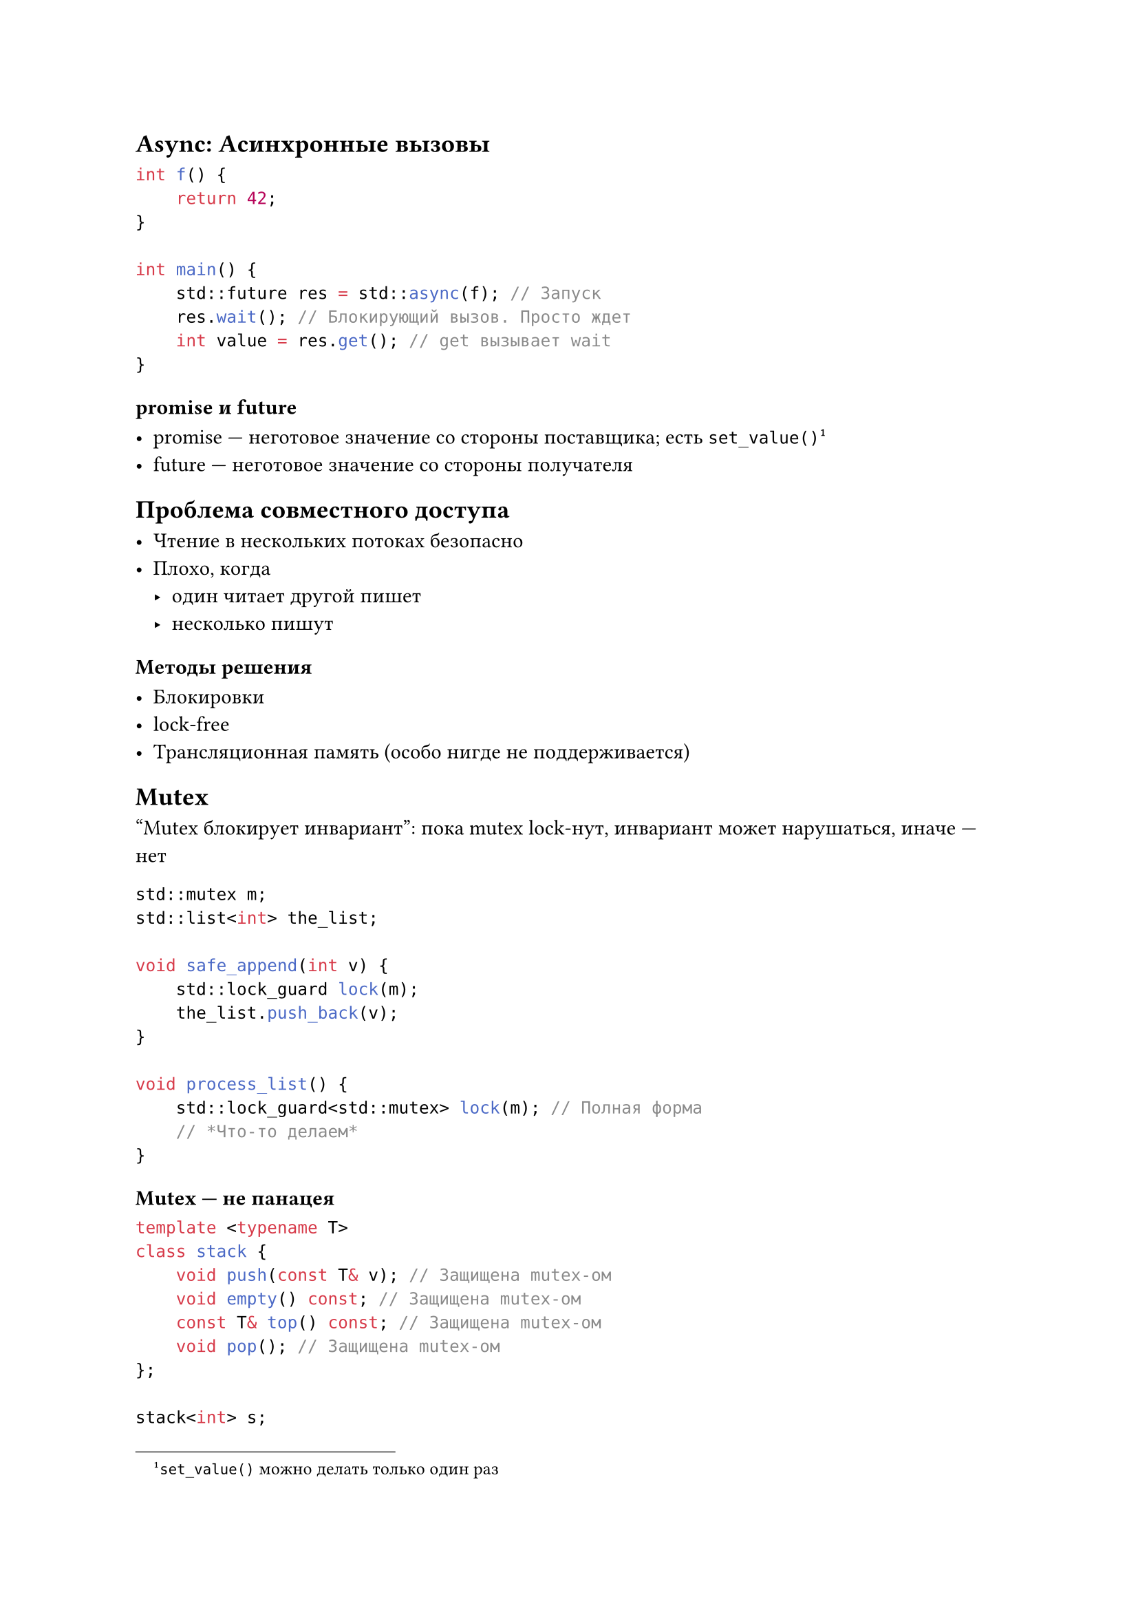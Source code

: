 == Async: Асинхронные вызовы

```cpp
int f() {
    return 42;
}

int main() {
    std::future res = std::async(f); // Запуск
    res.wait(); // Блокирующий вызов. Просто ждет
    int value = res.get(); // get вызывает wait
}
```

=== promise и future

- promise --- неготовое значение со стороны поставщика; есть
  `set_value()`#footnote[`set_value()` можно делать только один раз]
- future --- неготовое значение со стороны получателя

== Проблема совместного доступа

- Чтение в нескольких потоках безопасно
- Плохо, когда
    - один читает другой пишет
    - несколько пишут

=== Методы решения

- Блокировки
- lock-free
- Трансляционная память (особо нигде не поддерживается)

== Mutex

"Mutex блокирует инвариант": пока mutex lock-нут, инвариант может нарушаться,
иначе --- нет

```cpp
std::mutex m;
std::list<int> the_list;

void safe_append(int v) {
    std::lock_guard lock(m);
    the_list.push_back(v);
}

void process_list() {
    std::lock_guard<std::mutex> lock(m); // Полная форма
    // *Что-то делаем*
}
```

=== Mutex --- не панацея

```cpp
template <typename T>
class stack {
    void push(const T& v); // Защищена mutex-ом
    void empty() const; // Защищена mutex-ом
    const T& top() const; // Защищена mutex-ом
    void pop(); // Защищена mutex-ом
};

stack<int> s;
if (!s.empty()) {
    // Ошибка, если в этом месте другой thread сделал s.pop()
    int v = s.top();
    s.pop();
}
```

Плохое решение --- сказать пользователю завернуть if в mutex

Хорошее решение --- по-умному изменить интерфейс, добавить "большие" операции:
```cpp
template <typename T>
class safe_stack {
    private:
        stack<T> s_;
        mutable std::mutex m_;

    public:
        std::shared_ptr<T> pop() {
            std::lock_guard lock(m_);
            if (s_.empty()) throw stack_exception();
            std::shared_ptr<T> res(std::make_shared<T>(s_.top()));
            s_.pop();
            return res;
        }

        bool empty() const {
            std::lock_guard lk(m_);
            return s_.empty();
        }
}
```

=== Сколько ставить Mutex-ов

- Один на программу --- слишком мало
- Один на структуру --- см. прошлый пример
- На каждый элемент

Меньше область блокирования --- выше параллелизм, но сложнее программа

=== `std::shared_mutex` --- блокировки чтения и записи

- `lock` / `try_lock` --- эксклюзивная блокировка (только один поток)
- `lock_shared` / `try_lock_shared` --- разделяемая блокировка (несколько
    потоков могут удерживать блокировку)

Эксклюзивная блокировка --- изменение объекта, разделяемые --- для чтения.

=== `std::scoped_lock`

Решает проблему взаимных блокировок

Как `std::lock_guard`, но атомарно блокирует все данные `mutex`-ы

```cpp
std::mutex m1, m2;
std::scoped_lock lk(m1, m2);
```

=== Проверка корректности

\*Сюжет про Сети Петри\*: строим модель нашей системы, модель анализируем (на
практике обычно идет сложно).

Советы:
- Избегать блокировки двух `mutex`-ов
- Не выполнять пользовательский код в момент удержания блокировки
- Ставить несколько блокировок в фиксированном порядке
- Иерархические блокировки

== Ожидание оповещения

```cpp
std::queue<Data> tasks;
std::mutex m;
std::condition_variable cond;

void task_maker() {
    while(1) {
        auto data = prepare();
        std::scoped_lock lk(m);
        tasks.push(data);
    }
    cond.notify_all();
}

void process() {
    while(1) {
        std::unique_lock lk(m);
        cond.wait(lk);
        auto data = task.front();
        tasks.pop();
        lk.unlock();
    }
}
```

В `wait` можно передать предикат
```cpp
cond.wait(lk, []() { return !tasks.empty(); });
```

== Ожидание с future/ promise

```cpp
std::promise<int> p;
std::future<int> f = p.get_future();

f.wait();
int res = f.get();

// В другом потоке
p.set_value(42);
```

== Защелки, барьеры, семафоры

- Барьер --- точка синхронизации, до которой все потоки должны дойти
    одновременно. Число потоков известно в момент создания барьера.

- Защелка --- одноразовый барьер.

